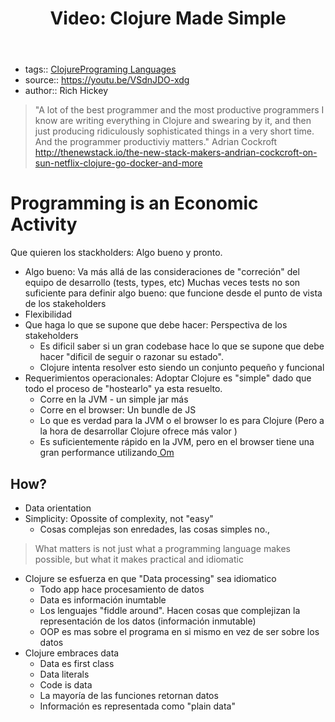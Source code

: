 #+TITLE: Video: Clojure Made Simple
#+CREATED: [2020-09-28 Mon 18:13]
#+LAST_MODIFIED: [2020-09-28 Mon 18:13]
#+HUGO_BASE_DIR: ~/Development/matiasfha/braindump.matiashernandez.dev
- tags:: [[file:20200922032244-clojure.org][Clojure]][[file:20200927000334-programing_languages.org][Programing Languages]]
- source:: https://youtu.be/VSdnJDO-xdg
- author:: Rich Hickey

#+begin_quote
"A lot of the best programmer and the most productive programmers I know are writing everything in Clojure and swearing by it, and then just producing ridiculously sophisticated things in a very short time.
And the programmer productiviy matters."
Adrian Cockroft
http://thenewstack.io/the-new-stack-makers-andrian-cockcroft-on-sun-netflix-clojure-go-docker-and-more
#+end_quote

* Programming is an Economic Activity
:PROPERTIES:
:ID:       220f840e-114b-4107-ad3b-7d042c0df662
:END:
Que quieren los stackholders: Algo bueno y pronto.
- Algo bueno: Va más allá de las consideraciones de "correción" del equipo de desarrollo (tests, types, etc)
  Muchas veces tests no son suficiente para definir algo bueno: que funcione desde el punto de vista de los stakeholders
- Flexibilidad
- Que haga lo que se supone que debe hacer: Perspectiva de los stakeholders
  + Es dificil saber si un gran codebase hace lo que se supone que debe hacer "dificil de seguir o razonar su estado".
  + Clojure intenta resolver esto siendo un conjunto pequeño y funcional
- Requerimientos operacionales: Adoptar Clojure es "simple" dado que todo el proceso de "hostearlo" ya esta resuelto.
  + Corre en la JVM - un simple jar más
  + Corre en el browser: Un bundle de JS
  + Lo que es verdad para la JVM o el browser lo es para Clojure (Pero a la hora de desarrollar Clojure ofrece más valor )
  + Es suficientemente rápido en la JVM, pero en el browser tiene una gran performance utilizando[[file:20200929103110-om.org][ Om]]

** How?
:PROPERTIES:
:ID:       d2161fcd-bfce-48bb-ba62-f8b012dcb819
:END:
 - Data orientation
 - Simplicity: Opossite of complexity, not "easy"
   + Cosas complejas son enredades, las cosas simples no.,
#+BEGIN_QUOTE
What matters is not just what a programming language makes possible, but what it makes practical and idiomatic
#+END_QUOTE
- Clojure se esfuerza en que "Data processing" sea idiomatico
  + Todo app hace procesamiento de datos
  + Data es información inumtable
  + Los lenguajes "fiddle around". Hacen cosas que complejizan la representación de los datos (información inmutable)
  + OOP es mas sobre el programa en si mismo en vez de ser sobre los datos
- Clojure embraces data
  + Data es first class
  + Data literals
  + Code is data
  + La mayoría de las funciones retornan datos
  + Información es representada como "plain data"
